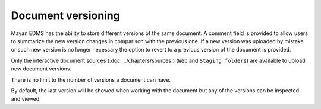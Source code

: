 *******************
Document versioning
*******************

Mayan EDMS has the ability to store different versions of the same
document. A comment field is provided to allow users to summarize the new
version changes in comparison with the previous one. If a new version was
uploaded by mistake or such new version is no longer necessary the option to
revert to a previous version of the document is provided.

.. blockdiag::

   blockdiag {
      default_shape = roundedbox
      orientation = portrait
        node_width = 200;
      version_1 [ label = "Version 1" ];
      version_2 [ label = "Version 2" ];
      document_1 [ label = "payroll_report.pdf" ];
      document_2 [ label = "payroll_report_fixed.pdf" ];
      upload_1 [ label = "payroll_report.pdf" ];
      upload_2 [ label = "payroll_report_fixed.pdf" ];

        upload_1 -> version_1 -> document_1;
        upload_2 -> version_2 -> document_2;
        document_1 -> document_2;
   }

Only the interactive document sources (:doc:`../chapters/sources`)
(``Web`` and ``Staging folders``) are available to upload new document versions.

There is no limit to the number of versions a document can have.

.. blockdiag::

    blockdiag {
        default_shape = roundedbox
        orientation = portrait
        node_width = 200;

        document [ label = "payroll_report.pdf" ];
        versions [ label = "Versions", stacked ];

        document -> versions;
   }

By default, the last version will be showed when working with the document
but any of the versions can be inspected and viewed.
